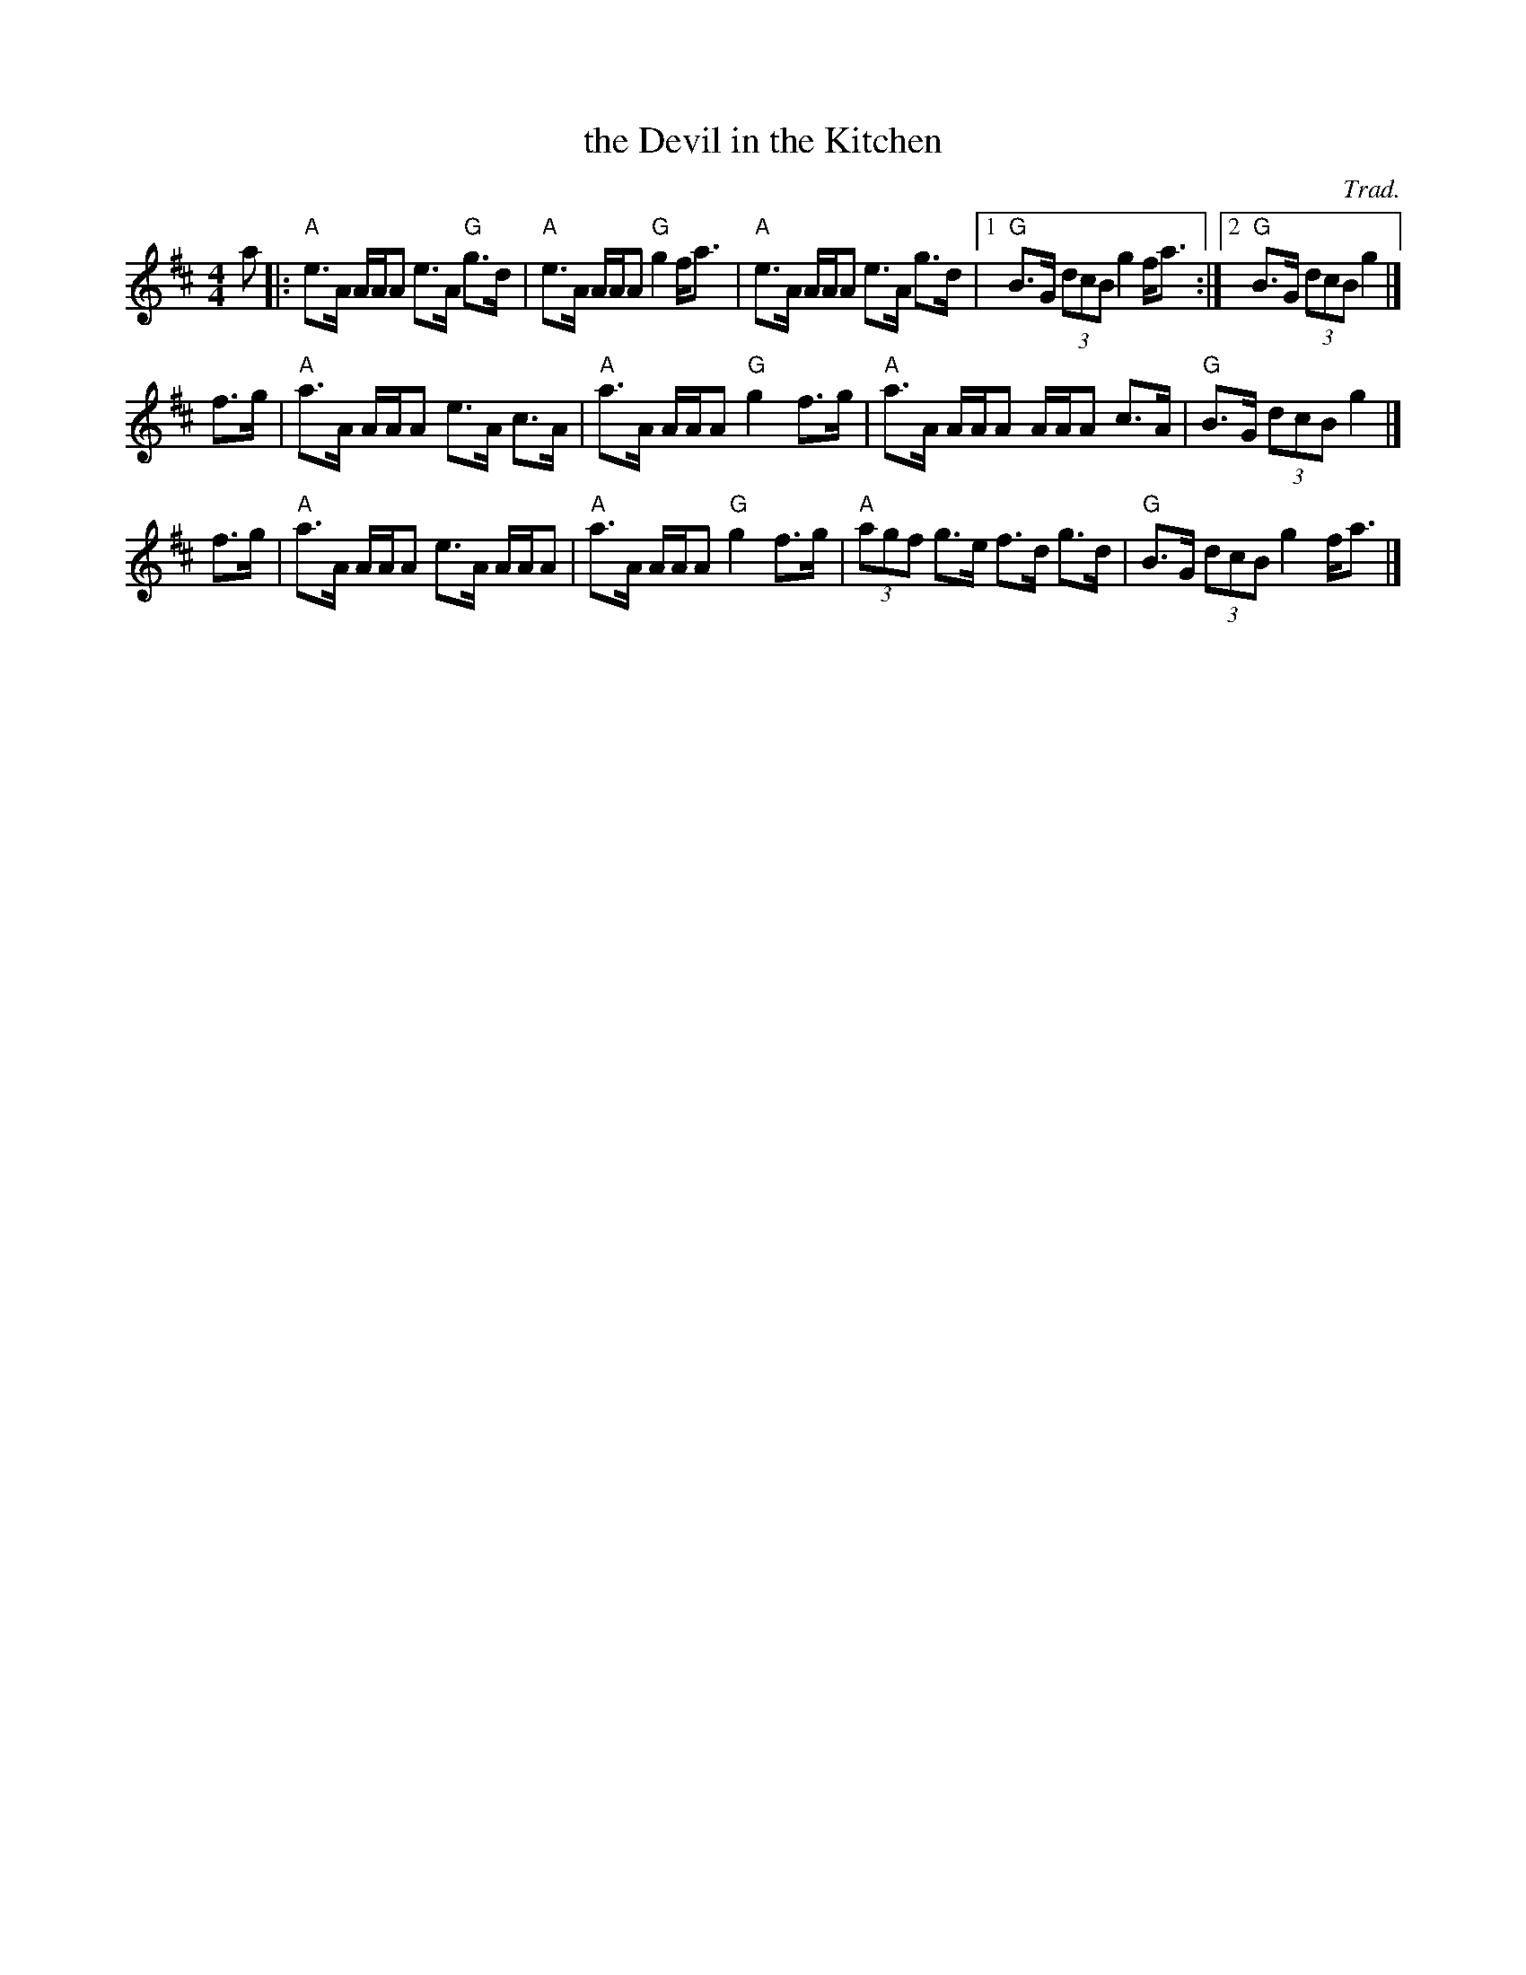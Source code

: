 X: 1
T: the Devil in the Kitchen
C: Trad.
S: from Buddy MacMaster "Judique on the Floor"
N: 2nd time, 1st part down an octave
S: arr. T. Traub 7-1-2012
M: 4/4
L: 1/8
K: Amix
a |:\
"A"e>A A/A/A e>A "G"g>d | "A" e>A A/A/A "G"g2 f<a |\
"A"e>A A/A/A e>A g>d |1 "G"B>G (3dcB g2 f<a :|2 "G"B>G (3dcB g2 |]
f>g |\
"A"a>A A/A/A e>A c>A | "A"a>A A/A/A "G"g2 f>g |\
"A"a>A A/A/A A/A/A c>A | "G"B>G (3dcB g2 |]
f>g |\
"A"a>A A/A/A e>A A/A/A | "A"a>A A/A/A "G"g2 f>g |\
"A"(3agf g>e f>d g>d | "G"B>G (3dcB g2 f<a |]
